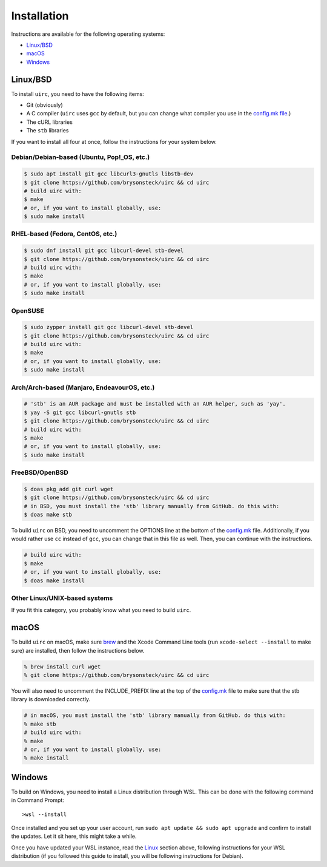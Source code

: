 Installation
*************

Instructions are available for the following operating systems:

* `Linux/BSD <#linuxbsd>`_
* `macOS <#macos>`_
* `Windows <#windows>`_

Linux/BSD
==========

To install ``uirc``, you need to have the following items:

* Git (obviously) 
* A C compiler (``uirc`` uses ``gcc`` by default, but you can change what compiler you use in the `config.mk file <config.mk>`_.)
* The cURL libraries
* The ``stb`` libraries

If you want to install all four at once, follow the instructions for your system below.

Debian/Debian-based (Ubuntu, Pop!_OS, etc.)
--------------------------------------
.. code:: bash

  $ sudo apt install git gcc libcurl3-gnutls libstb-dev
  $ git clone https://github.com/brysonsteck/uirc && cd uirc
  # build uirc with:
  $ make
  # or, if you want to install globally, use:
  $ sudo make install

RHEL-based (Fedora, CentOS, etc.)
----------------------------------
.. code:: bash

  $ sudo dnf install git gcc libcurl-devel stb-devel
  $ git clone https://github.com/brysonsteck/uirc && cd uirc
  # build uirc with:
  $ make
  # or, if you want to install globally, use:
  $ sudo make install

OpenSUSE
---------
.. code:: bash

  $ sudo zypper install git gcc libcurl-devel stb-devel
  $ git clone https://github.com/brysonsteck/uirc && cd uirc
  # build uirc with:
  $ make
  # or, if you want to install globally, use:
  $ sudo make install

Arch/Arch-based (Manjaro, EndeavourOS, etc.)
---------------------------------------------
.. code:: bash

  # 'stb' is an AUR package and must be installed with an AUR helper, such as 'yay'.
  $ yay -S git gcc libcurl-gnutls stb
  $ git clone https://github.com/brysonsteck/uirc && cd uirc
  # build uirc with:
  $ make
  # or, if you want to install globally, use:
  $ sudo make install

FreeBSD/OpenBSD
----------------
.. code:: bash

  $ doas pkg_add git curl wget
  $ git clone https://github.com/brysonsteck/uirc && cd uirc
  # in BSD, you must install the 'stb' library manually from GitHub. do this with:
  $ doas make stb

To build ``uirc`` on BSD, you need to uncomment the OPTIONS line at the bottom of the `config.mk <config.mk>`_ file. Additionally, if you would rather use ``cc`` instead of ``gcc``, you can change that in this file as well. Then, you can continue with the instructions.

.. code:: bash

  # build uirc with:
  $ make
  # or, if you want to install globally, use:
  $ doas make install

Other Linux/UNIX-based systems
-------------------------------
If you fit this category, you probably know what you need to build ``uirc``.

macOS
======

To build ``uirc`` on macOS, make sure `brew <https://brew.sh>`_ and the Xcode Command Line tools (run ``xcode-select --install`` to make sure) are installed, then follow the instructions below.

.. code:: bash

  % brew install curl wget
  % git clone https://github.com/brysonsteck/uirc && cd uirc

You will also need to uncomment the INCLUDE_PREFIX line at the top of the `config.mk <config.mk>`_ file to make sure that the stb library is downloaded correctly.

.. code:: bash

  # in macOS, you must install the 'stb' library manually from GitHub. do this with:
  % make stb
  # build uirc with:
  % make
  # or, if you want to install globally, use:
  % make install

Windows
========

To build on Windows, you need to install a Linux distribution through WSL. This can be done with the following command in Command Prompt::

  >wsl --install

Once installed and you set up your user account, run ``sudo apt update && sudo apt upgrade`` and confirm to install the updates. Let it sit here, this might take a while.

Once you have updated your WSL instance, read the `Linux <#linuxbsd>`_ section above, following instructions for your WSL distribution (if you followed this guide to install, you will be following instructions for Debian).
